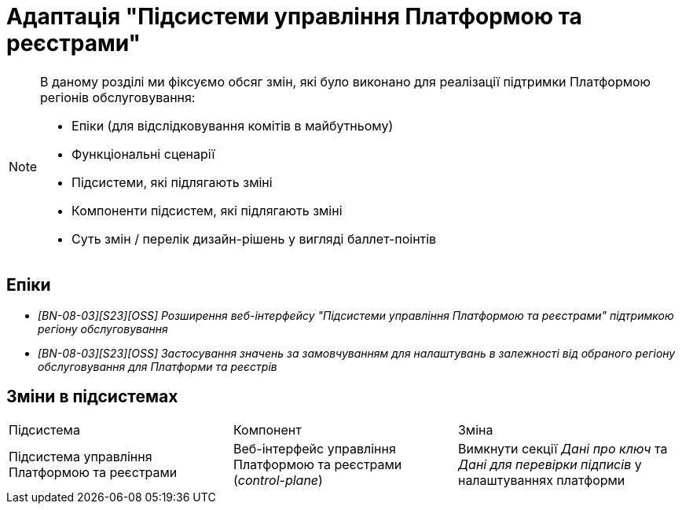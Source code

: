 = Адаптація "Підсистеми управління Платформою та реєстрами"

[NOTE]
--
В даному розділі ми фіксуємо обсяг змін, які було виконано для реалізації підтримки Платформою регіонів обслуговування:

* Епіки (для відслідковування комітів в майбутньому)
* Функціональні сценарії
* Підсистеми, які підлягають зміні
* Компоненти підсистем, які підлягають зміні
* Суть змін / перелік дизайн-рішень у вигляді баллет-поінтів
--

== Епіки

* _[BN-08-03][S23][OSS] Розширення веб-інтерфейсу "Підсистеми управління Платформою та реєстрами" підтримкою регіону обслуговування_
* _[BN-08-03][S23][OSS] Застосування значень за замовчуванням для налаштувань в залежності від обраного регіону обслуговування для Платформи та реєстрів_

== Зміни в підсистемах
|===

|Підсистема|Компонент|Зміна

|Підсистема управління Платформою та реєстрами
|Веб-інтерфейс управління Платформою та реєстрами (_control-plane_)
|Вимкнути секції _Дані про ключ_ та _Дані для перевірки підписів_ у налаштуваннях платформи

|===